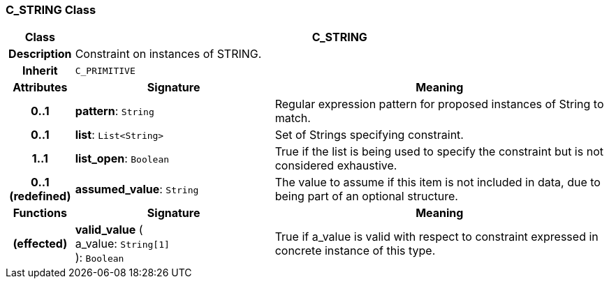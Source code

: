 === C_STRING Class

[cols="^1,3,5"]
|===
h|*Class*
2+^h|*C_STRING*

h|*Description*
2+a|Constraint on instances of STRING.

h|*Inherit*
2+|`C_PRIMITIVE`

h|*Attributes*
^h|*Signature*
^h|*Meaning*

h|*0..1*
|*pattern*: `String`
a|Regular expression pattern for proposed instances of String to match.

h|*0..1*
|*list*: `List<String>`
a|Set of Strings specifying constraint.

h|*1..1*
|*list_open*: `Boolean`
a|True if the list is being used to specify the constraint but is not considered exhaustive.

h|*0..1 +
(redefined)*
|*assumed_value*: `String`
a|The value to assume if this item is not included in data, due to being part of an optional structure.
h|*Functions*
^h|*Signature*
^h|*Meaning*

h|(effected)
|*valid_value* ( +
a_value: `String[1]` +
): `Boolean`
a|True if a_value is valid with respect to constraint expressed in concrete instance of this type.
|===
